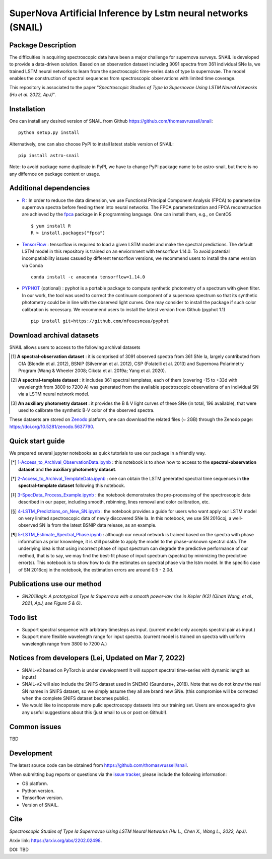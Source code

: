 SuperNova Artificial Inference by Lstm neural networks (SNAIL)
=============================

Package Description
-------------------

The difficulties in acquiring spectroscopic data have been a major challenge for supernova surveys. SNAIL is developed to provide a data-driven solution. Based on an observation dataset including 3091 spectra from 361 individual SNe Ia, we trained LSTM neural networks to learn from the spectroscopic time-series data of type Ia supernovae. The model enables the construction of spectral sequences from spectroscopic observations with limited time coverage.

This repository is associated to the paper "*Spectroscopic Studies of Type Ia Supernovae Using LSTM Neural Networks (Hu et al. 2022, ApJ)*".

.. image:: https://zenodo.org/badge/doi/10.5281/zenodo.5637790.svg
    :target: https://doi.org/10.5281/zenodo.5637790
.. image:: https://img.shields.io/pypi/v/astro-snail.svg
    :target: https://pypi.python.org/pypi/astro-snail
    :alt: Latest Version
.. image:: https://img.shields.io/pypi/dm/astro-snail.svg
    :target: https://pypi.python.org/pypi/astro-snail
    :alt: Downloads
.. image:: https://img.shields.io/badge/License-MIT-red.svg
    :target: https://opensource.org/licenses/MIT
.. image:: https://img.shields.io/badge/python-3.7-green.svg
    :target: https://www.python.org/downloads/release/python-370/

Installation
-----------
One can install any desired version of SNAIL from Github `<https://github.com/thomasvrussell/snail>`_: ::

    python setup.py install

Alternatively, one can also choose PyPI to install latest stable version of SNAIL: ::

    pip install astro-snail

Note: to avoid package name duplicate in PyPI, we have to change PyPI package name to be astro-snail, but there is no any differnce on package content or usage.

Additional dependencies
-----------

- `R <https://www.r-project.org>`_ : In order to reduce the data dimension, we use Functional Principal Component Analysis (FPCA) to parameterize supernova spectra before feeding them into neural networks. The FPCA parameterization and FPCA reconstruction are achieved by the `fpca <https://CRAN.R-project.org/package=fpca>`_ package in R programming language. One can install them, e.g., on CentOS ::

    $ yum install R
    R > install.packages("fpca")

- `TensorFlow <https://github.com/tensorflow/tensorflow>`_ : tensorflow is required to load a given LSTM model and make the spectral predictions. The default LSTM model in this repository is trained on an enviornment with tensorflow 1.14.0. To avoid potential incompatiability issues casued by different tensorflow versions, we recommend users to install the same version via Conda ::

    conda install -c anaconda tensorflow=1.14.0

- `PYPHOT <https://github.com/mfouesneau/pyphot>`_ (optional) : pyphot is a portable package to compute synthetic photometry of a spectrum with given filter. In our work, the tool was used to correct the continuum component of a supernova spectrum so that its synthetic photometry could be in line with the observed light curves. One may consider to install the package if such color calibration is necessary. We recommend users to install the latest version from Github (pyphot 1.1) ::

    pip install git+https://github.com/mfouesneau/pyphot

Download archival datasets
-----------

SNAIL allows users to access to the following archival datasets 

.. [#] **A spectral-observation dataset** : it is comprised of 3091 observed spectra from 361 SNe Ia, largely contributed from CfA (Blondin et al. 2012), BSNIP (Silverman et al. 2012), CSP (Folatelli et al. 2013) and Supernova Polarimetry Program (Wang & Wheeler 2008; Cikota et al. 2019a; Yang et al. 2020).

.. [#] **A spectral-template dataset** : it includes 361 spectral templates, each of them (covering -15 to +33d with wavelength from 3800 to 7200 A) was generated from the available spectroscopic observations of an individual SN via a LSTM neural network model.

.. [#] **An auxiliary photometry dataset** : it provides the B & V light curves of these SNe (in total, 196 available), that were used to calibrate the synthetic B-V color of the observed spectra.

These datasets are stored on `Zenodo <https://zenodo.org>`_ platform, one can download the related files (~ 2GB) through the Zenodo page: `<https://doi.org/10.5281/zenodo.5637790>`_.

Quick start guide
-----------

We prepared several jupyter notebooks as quick tutorials to use our package in a friendly way.

.. [*] `1-Access_to_Archival_ObservationData.ipynb <https://github.com/thomasvrussell/snail/blob/main/notebooks/1-Access_to_Archival_ObservationData.ipynb>`_ : this notebook is to show how to access to the **spectral-observation dataset** and **the auxiliary photometry dataset**.  

.. [*] `2-Access_to_Archival_TemplateData.ipynb <https://github.com/thomasvrussell/snail/blob/main/notebooks/2-Access_to_Archival_TemplateData.ipynb>`_ : one can obtain the LSTM generated spectral time sequences in **the spectral-template dataset** following this notebook.

.. [*] `3-SpecData_Process_Example.ipynb <https://github.com/thomasvrussell/snail/blob/main/notebooks/3-SpecData_Process_Example.ipynb>`_ : the notebook demonstrates the pre-processing of the spectroscopic data described in our paper, including smooth, rebinning, lines removal and color calibration, etc.

.. [*] `4-LSTM_Predictions_on_New_SN.ipynb <https://github.com/thomasvrussell/snail/blob/main/notebooks/4-LSTM_Predictions_on_New_SN.ipynb>`_ : the notebook provides a guide for users who want apply our LSTM model on very limited spectroscopic data of newly discovered SNe Ia. In this notebook, we use SN 2016coj, a well-observed SN Ia from the latest BSNIP data release, as an example.

.. [*] `5-LSTM_Estimate_Spectral_Phase.ipynb <https://github.com/thomasvrussell/snail/blob/main/notebooks/5-LSTM_Estimate_Spectral_Phase.ipynb>`_ : although our neural network is trained based on the spectra with phase information as prior knownlege, it is still possible to apply the model to the phase-unknown spectral data. The underlying idea is that using incorrect phase of input spectrum can degrade the predictive performance of our method, that is to say, we may find the best-fit phase of input spectrum (spectra) by minimizing the predictive error(s). This notebook is to show how to do the estimates on spectral phase via the lstm model. In the specific case of SN 2016coj in the notebook, the estimation errors are around 0.5 - 2.0d.

Publications use our method
-----------

- *SN2018agk: A prototypical Type Ia Supernova with a smooth power-law rise in Kepler (K2) (Qinan Wang, et al., 2021, ApJ, see Figure 5 & 6)*.

Todo list
-----------

- Support spectral sequence with arbitrary timesteps as input. (current model only accepts spectral pair as input.)

- Support more flexible wavelength range for input spectra. (current model is trained on spectra with uniform wavelength range from 3800 to 7200 A.)

Notices from developers (Lei, Updated on Mar 7, 2022)
-----------

- SNAIL-v2 based on PyTorch is under development! It will support spectral time-series with dynamic length as inputs! 

- SNAIL-v2 will also include the SNIFS dataset used in SNEMO (Saunders+, 2018). Note that we do not know the real SN names in SNIFS dataset, so we simply assume they all are brand new SNe. (this compromise will be corrected when the complete SNIFS dataset becomes public).

- We would like to incoporate more pulic spectroscopy datasets into our training set. Users are encouaged to give any useful suggestions about this (just email to us or post on Github!).

Common issues
-----------

TBD

Development
-----------
The latest source code can be obtained from
`<https://github.com/thomasvrussell/snail>`_.

When submitting bug reports or questions via the `issue tracker 
<https://github.com/thomasvrussell/snail/issues>`_, please include the following 
information:

- OS platform.
- Python version.
- Tensorflow version.
- Version of SNAIL.

Cite
------

*Spectroscopic Studies of Type Ia Supernovae Using LSTM Neural Networks (Hu L., Chen X., Wang L., 2022, ApJ)*.

Arxiv link: `<https://arxiv.org/abs/2202.02498>`_.

DOI: TBD
